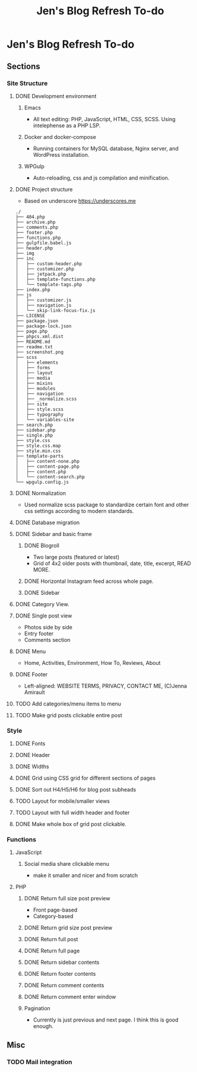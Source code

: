 #+TITLE: Jen's Blog Refresh To-do
* Jen's Blog Refresh To-do
** Sections
*** Site Structure
**** DONE Development environment
***** Emacs
      - All text editing: PHP, JavaScript, HTML, CSS, SCSS. Using intelephense as a PHP LSP.
***** Docker and docker-compose
      - Running containers for MySQL database, Nginx server, and WordPress installation.
***** WPGulp
      - Auto-reloading, css and js compilation and minification.
**** DONE Project structure
     - Based on underscore https://underscores.me
     #+BEGIN_EXAMPLE
     ./
     ├── 404.php
     ├── archive.php
     ├── comments.php
     ├── footer.php
     ├── functions.php
     ├── gulpfile.babel.js
     ├── header.php
     ├── img
     ├── inc
     │   ├── custom-header.php
     │   ├── customizer.php
     │   ├── jetpack.php
     │   ├── template-functions.php
     │   └── template-tags.php
     ├── index.php
     ├── js
     │   ├── customizer.js
     │   ├── navigation.js
     │   └── skip-link-focus-fix.js
     ├── LICENSE
     ├── package.json
     ├── package-lock.json
     ├── page.php
     ├── phpcs.xml.dist
     ├── README.md
     ├── readme.txt
     ├── screenshot.png
     ├── scss
     │   ├── elements
     │   ├── forms
     │   ├── layout
     │   ├── media
     │   ├── mixins
     │   ├── modules
     │   ├── navigation
     │   ├── _normalize.scss
     │   ├── site
     │   ├── style.scss
     │   ├── typography
     │   └── variables-site
     ├── search.php
     ├── sidebar.php
     ├── single.php
     ├── style.css
     ├── style.css.map
     ├── style.min.css
     ├── template-parts
     │   ├── content-none.php
     │   ├── content-page.php
     │   ├── content.php
     │   └── content-search.php
     └── wpgulp.config.js
     #+END_EXAMPLE
**** DONE Normalization
     - Used normalize scss package to standardize certain font and other css settings according to modern standards.
**** DONE Database migration
**** DONE Sidebar and basic frame
***** DONE Blogroll
      - Two large posts (featured or latest)
      - Grid of 4x2 older posts with thumbnail, date, title, excerpt, READ MORE.
***** DONE Horizontal Instagram feed across whole page.
***** DONE Sidebar
**** DONE Category View.
**** DONE Single post view
     - Photos side by side
     - Entry footer
     - Comments section
**** DONE Menu
     - Home, Activities, Environment, How To, Reviews, About
**** DONE Footer
     - Left-aligned: WEBSITE TERMS, PRIVACY, CONTACT ME, (C)Jenna Amirault
**** TODO Add categories/menu items to menu
**** TODO Make grid posts clickable entire post
*** Style
**** DONE Fonts
**** DONE Header
**** DONE Widths
**** DONE Grid using CSS grid for different sections of pages
**** DONE Sort out H4/H5/H6 for blog post subheads
**** TODO Layout for mobile/smaller views
**** TODO Layout with full width header and footer
**** DONE Make whole box of grid post clickable.
*** Functions
**** JavaScript
***** Social media share clickable menu
      - make it smaller and nicer and from scratch
**** PHP
***** DONE Return full size post preview
      - Front page-based
      - Category-based
***** DONE Return grid size post preview
***** DONE Return full post
***** DONE Return full page
***** DONE Return sidebar contents
***** DONE Return footer contents
***** DONE Return comment contents
***** DONE Return comment enter window
***** Pagination
      - Currently is just previous and next page. I think this is good enough.
** Misc
*** TODO Mail integration
